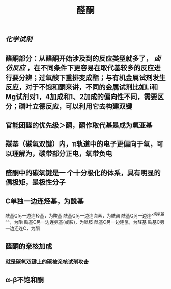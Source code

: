 #+TITLE: 醛酮
#+TAGS:
** [[化学试剂]]
** 醛酮部分：从醛酮开始涉及到的反应类型就多了， [[卤仿反应]] ，在不同条件下更容易在取代基较多的反应进行要分辨；过氧酸下重排变成酯；与有机金属试剂发生反应，对于不饱和酮来讲，不同的金属试剂比如Li和Mg试剂对1，4加成和1、2加成的偏向性不同，需要区分；磷叶立德反应，可以利用它去构建双键
** 官能团醛的优先级＞酮，酮作取代基是成为氧亚基
** 羰基（碳氧双键）内，π轨道中的电子更偏向于氧，可以理解为，碳带部分正电，氧带负电
** 醛酮中的碳氧键是一 个十分极化的体系，具有明显的偶极矩，是极性分子
** C单独一边连烃基，为酰基
酰基C另一边连羟基，为羧基
酰基C另一边连卤素，为酰卤
酰基C另一边连^^烷氧基^^，为酯
酰基C另一边连氨基(或胺)，为酰胺
酰基C另一边连氢，为醛基
酰基C另一边还连C，为酮
** 醛酮的亲核加成
*** 就是碳氧双键上的碳被亲核试剂攻击
** α-β不饱和酮
